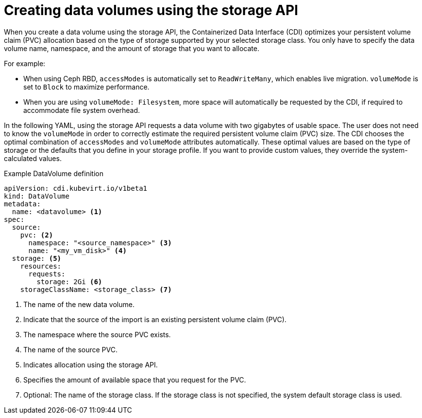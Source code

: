 // Module included in the following assemblies:
//
// * virt/virtual_machines/virtual_disks/virt-creating-data-volumes.adoc

[id="virt-creating-data-volumes-using-storage-api_{context}"]

= Creating data volumes using the storage API

[role="_abstract"]
When you create a data volume using the storage API, the Containerized Data Interface (CDI) optimizes your persistent volume claim (PVC) allocation based on the type of storage supported by your selected storage class. You only have to specify the data volume name, namespace, and the amount of storage that you want to allocate.

For example:

* When using Ceph RBD, `accessModes` is automatically set to `ReadWriteMany`, which enables live migration. `volumeMode` is set to `Block` to maximize performance.
* When you are using `volumeMode: Filesystem`, more space will automatically be requested by the CDI, if required to accommodate file system overhead.

In the following YAML, using the storage API requests a data volume with two gigabytes of usable space. The user does not need to know the `volumeMode` in order to correctly estimate the required persistent volume claim (PVC) size. The CDI chooses the optimal combination of `accessModes` and `volumeMode` attributes automatically.  These optimal values are based on the type of storage or the defaults that you define in your storage profile. If you want to provide custom values, they override the system-calculated values.

.Example DataVolume definition
[source,yaml]
----
apiVersion: cdi.kubevirt.io/v1beta1
kind: DataVolume
metadata:
  name: <datavolume> <1>
spec:
  source:
    pvc: <2>
      namespace: "<source_namespace>" <3>
      name: "<my_vm_disk>" <4>
  storage: <5>
    resources:
      requests:
        storage: 2Gi <6>
    storageClassName: <storage_class> <7>

----
<1> The name of the new data volume.
<2> Indicate that the source of the import is an existing persistent volume claim (PVC).
<3> The namespace where the source PVC exists.
<4> The name of the source PVC.
<5> Indicates allocation using the storage API.
<6> Specifies the amount of available space that you request for the PVC.
<7> Optional: The name of the storage class. If the storage class is not specified, the system default storage class is used.
